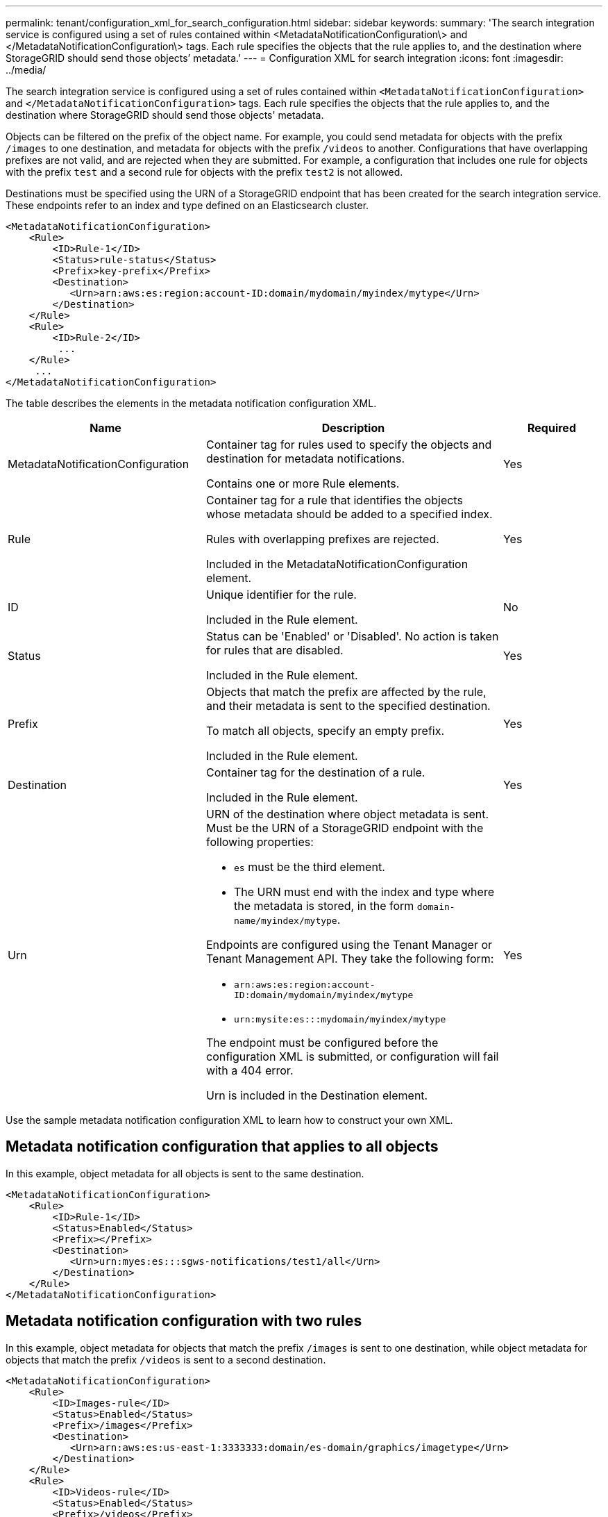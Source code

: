 ---
permalink: tenant/configuration_xml_for_search_configuration.html
sidebar: sidebar
keywords:
summary: 'The search integration service is configured using a set of rules contained within <MetadataNotificationConfiguration\> and </MetadataNotificationConfiguration\> tags. Each rule specifies the objects that the rule applies to, and the destination where StorageGRID should send those objects’ metadata.'
---
= Configuration XML for search integration
:icons: font
:imagesdir: ../media/

[.lead]
The search integration service is configured using a set of rules contained within `<MetadataNotificationConfiguration>` and `</MetadataNotificationConfiguration>` tags. Each rule specifies the objects that the rule applies to, and the destination where StorageGRID should send those objects' metadata.

Objects can be filtered on the prefix of the object name. For example, you could send metadata for objects with the prefix `/images` to one destination, and metadata for objects with the prefix `/videos` to another. Configurations that have overlapping prefixes are not valid, and are rejected when they are submitted. For example, a configuration that includes one rule for objects with the prefix `test` and a second rule for objects with the prefix `test2` is not allowed.

Destinations must be specified using the URN of a StorageGRID endpoint that has been created for the search integration service. These endpoints refer to an index and type defined on an Elasticsearch cluster.

----
<MetadataNotificationConfiguration>
    <Rule>
        <ID>Rule-1</ID>
        <Status>rule-status</Status>
        <Prefix>key-prefix</Prefix>
        <Destination>
           <Urn>arn:aws:es:region:account-ID:domain/mydomain/myindex/mytype</Urn>
        </Destination>
    </Rule>
    <Rule>
        <ID>Rule-2</ID>
         ...
    </Rule>
     ...
</MetadataNotificationConfiguration>
----

The table describes the elements in the metadata notification configuration XML.

[cols="2a,3a,1a" options="header"]
|===
| Name| Description| Required
|MetadataNotificationConfiguration
|Container tag for rules used to specify the objects and destination for metadata notifications.

Contains one or more Rule elements.
|Yes

|Rule
|Container tag for a rule that identifies the objects whose metadata should be added to a specified index.

Rules with overlapping prefixes are rejected.

Included in the MetadataNotificationConfiguration element.
|Yes

|ID
|Unique identifier for the rule.

Included in the Rule element.
|No

|Status
|Status can be 'Enabled' or 'Disabled'. No action is taken for rules that are disabled.

Included in the Rule element.
|Yes

|Prefix
|Objects that match the prefix are affected by the rule, and their metadata is sent to the specified destination.

To match all objects, specify an empty prefix.

Included in the Rule element.
|Yes

|Destination
|Container tag for the destination of a rule.

Included in the Rule element.
|Yes

|Urn
|URN of the destination where object metadata is sent. Must be the URN of a StorageGRID endpoint with the following properties:

* `es` must be the third element.
* The URN must end with the index and type where the metadata is stored, in the form `domain-name/myindex/mytype`.

Endpoints are configured using the Tenant Manager or Tenant Management API. They take the following form:

* `arn:aws:es:region:account-ID:domain/mydomain/myindex/mytype`
* `urn:mysite:es:::mydomain/myindex/mytype`

The endpoint must be configured before the configuration XML is submitted, or configuration will fail with a 404 error.

Urn is included in the Destination element.

a|
Yes
|===
Use the sample metadata notification configuration XML to learn how to construct your own XML.

== Metadata notification configuration that applies to all objects

In this example, object metadata for all objects is sent to the same destination.

----
<MetadataNotificationConfiguration>
    <Rule>
        <ID>Rule-1</ID>
        <Status>Enabled</Status>
        <Prefix></Prefix>
        <Destination>
           <Urn>urn:myes:es:::sgws-notifications/test1/all</Urn>
        </Destination>
    </Rule>
</MetadataNotificationConfiguration>
----

== Metadata notification configuration with two rules

In this example, object metadata for objects that match the prefix `/images` is sent to one destination, while object metadata for objects that match the prefix `/videos` is sent to a second destination.

----

<MetadataNotificationConfiguration>
    <Rule>
        <ID>Images-rule</ID>
        <Status>Enabled</Status>
        <Prefix>/images</Prefix>
        <Destination>
           <Urn>arn:aws:es:us-east-1:3333333:domain/es-domain/graphics/imagetype</Urn>
        </Destination>
    </Rule>
    <Rule>
        <ID>Videos-rule</ID>
        <Status>Enabled</Status>
        <Prefix>/videos</Prefix>
        <Destination>
           <Urn>arn:aws:es:us-west-1:22222222:domain/es-domain/graphics/videotype</Urn>
        </Destination>
    </Rule>
</MetadataNotificationConfiguration>
----

.Related information

xref:../s3/index.adoc[Use S3]

xref:object_metadata_included_in_metadata_notifications.adoc[Object metadata included in metadata notifications]

xref:json_generated_by_search_integration_service.adoc[JSON generated by the search integration service]

xref:configuring_search_integration_service.adoc[Configuring the search integration service]

